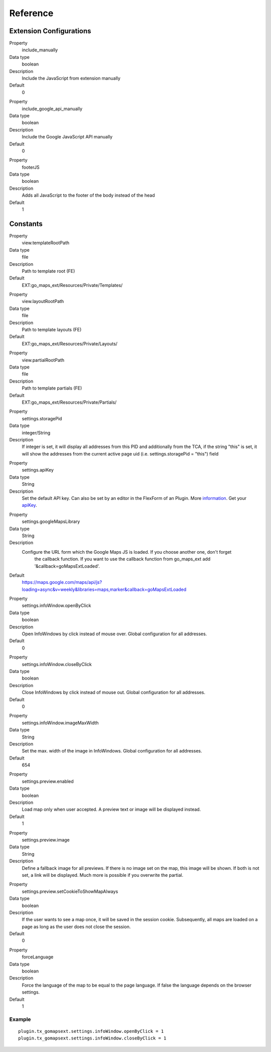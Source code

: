 ﻿.. include:: ../../Includes.txt

Reference
^^^^^^^^^


Extension Configurations
"""""""""""""""""""""""""

.. ### BEGIN~OF~TABLE ###


.. container:: table-row

   Property
         include\_manually

   Data type
         boolean

   Description
         Include the JavaScript from extension manually

   Default
         0


.. container:: table-row

   Property
         include\_google\_api\_manually

   Data type
         boolean

   Description
         Include the Google JavaScript API manually

   Default
         0




.. container:: table-row

   Property
         footerJS

   Data type
         boolean

   Description
         Adds all JavaScript to the footer of the body instead of the head

   Default
         1


.. ###### END~OF~TABLE ######


Constants
""""""""""

.. ### BEGIN~OF~TABLE ###

.. container:: table-row

   Property
         view.templateRootPath

   Data type
         file

   Description
         Path to template root (FE)

   Default
         EXT:go\_maps\_ext/Resources/Private/Templates/


.. container:: table-row

   Property
         view.layoutRootPath

   Data type
         file

   Description
         Path to template layouts (FE)

   Default
         EXT:go\_maps\_ext/Resources/Private/Layouts/


.. container:: table-row

   Property
         view.partialRootPath

   Data type
         file

   Description
         Path to template partials (FE)

   Default
         EXT:go\_maps\_ext/Resources/Private/Partials/


.. container:: table-row

   Property
         settings.storagePid

   Data type
         integer/String

   Description
         If integer is set, it will display all addresses from this PID and additionally from the TCA, if the string "this" is set, it will show the addresses from the current active page uid (i.e. settings.storagePid = "this")
         field


.. container:: table-row

   Property
         settings.apiKey

   Data type
         String

   Description
         Set the default API key. Can also be set by an editor in the FlexForm of an Plugin. More information_. Get your apiKey_.


.. container:: table-row

   Property
         settings.googleMapsLibrary

   Data type
         String

   Description
         Configure the URL form which the Google Maps JS is loaded. If you choose another one, don't forget
		 the callback function. If you want to use the callback function from go_maps_ext add
		 '&callback=goMapsExtLoaded'.

   Default
         https://maps.google.com/maps/api/js?loading=async&v=weekly&libraries=maps,marker&callback=goMapsExtLoaded


.. container:: table-row

   Property
         settings.infoWindow.openByClick

   Data type
         boolean

   Description
         Open InfoWindows by click instead of mouse over. Global configuration
         for all addresses.

   Default
         0


.. container:: table-row

   Property
         settings.infoWindow.closeByClick

   Data type
         boolean

   Description
         Close InfoWindows by click instead of mouse out. Global configuration
         for all addresses.

   Default
         0


.. container:: table-row

   Property
         settings.infoWindow.imageMaxWidth

   Data type
         String

   Description
         Set the max. width of the image in InfoWindows. Global configuration
         for all addresses.

   Default
         654


.. container:: table-row

   Property
         settings.preview.enabled

   Data type
         boolean

   Description
         Load map only when user accepted. A preview text or image will be displayed instead.

   Default
         1


.. container:: table-row

   Property
         settings.preview.image

   Data type
         String

   Description
         Define a fallback image for all previews. If there is no image set on the map, this image will be shown.
         If both is not set, a link will be displayed. Much more is possible if you overwrite the partial.


.. container:: table-row

   Property
         settings.preview.setCookieToShowMapAlways

   Data type
         boolean

   Description
         If the user wants to see a map once, it will be saved in the session cookie. Subsequently, all maps are loaded
         on a page as long as the user does not close the session.

   Default
         0


.. container:: table-row

   Property
         forceLanguage

   Data type
         boolean

   Description
         Force the language of the map to be equal to the page language. If false the language depends on the
         browser settings.

   Default
         1


.. ###### END~OF~TABLE ######

.. _information: http://googlegeodevelopers.blogspot.de/2016/06/building-for-scale-updates-to-google.html
.. _apiKey: https://developers.google.com/maps/documentation/javascript/get-api-key
.. _details: https://spreadsheets.google.com/pub?key=p9pdwsai2hDMsLkXsoM05KQ&gid=1

Example
~~~~~~~

::

   plugin.tx_gomapsext.settings.infoWindow.openByClick = 1
   plugin.tx_gomapsext.settings.infoWindow.closeByClick = 1


